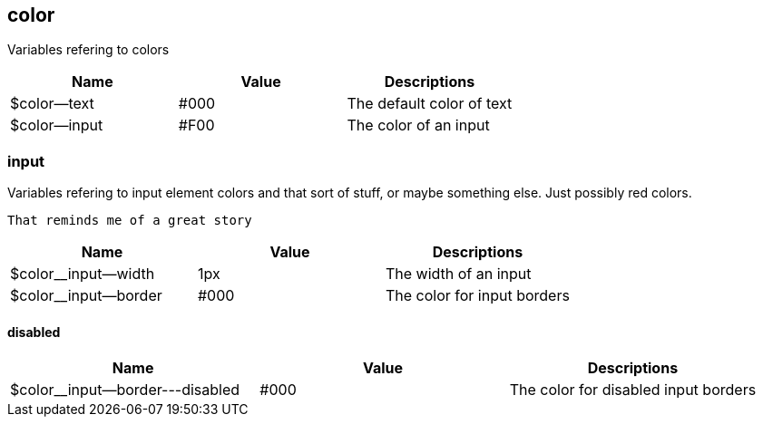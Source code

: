== color
Variables refering to colors

[%header,cols=3]
|===
| Name | Value | Descriptions
| $color--text | #000 | The default color of text
| $color--input | #F00 | The color of an input
|===

=== input
Variables refering to input element colors and that sort of stuff,
        or maybe something else. Just possibly red colors.

        That reminds me of a great story

[%header,cols=3]
|===
| Name | Value | Descriptions
| $color__input--width | 1px | The width of an input
| $color__input--border | #000 | The color for input borders
|===

==== disabled


[%header,cols=3]
|===
| Name | Value | Descriptions
| $color__input--border---disabled | #000 | The color for disabled input borders
|===


